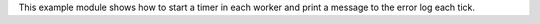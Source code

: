 This example module shows how to start a timer in each worker and print a message
to the error log each tick.
